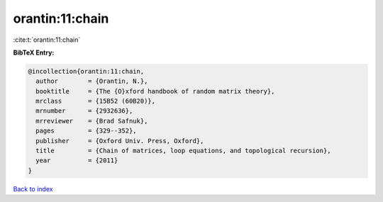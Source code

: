 orantin:11:chain
================

:cite:t:`orantin:11:chain`

**BibTeX Entry:**

.. code-block:: bibtex

   @incollection{orantin:11:chain,
     author        = {Orantin, N.},
     booktitle     = {The {O}xford handbook of random matrix theory},
     mrclass       = {15B52 (60B20)},
     mrnumber      = {2932636},
     mrreviewer    = {Brad Safnuk},
     pages         = {329--352},
     publisher     = {Oxford Univ. Press, Oxford},
     title         = {Chain of matrices, loop equations, and topological recursion},
     year          = {2011}
   }

`Back to index <../By-Cite-Keys.rst>`_
